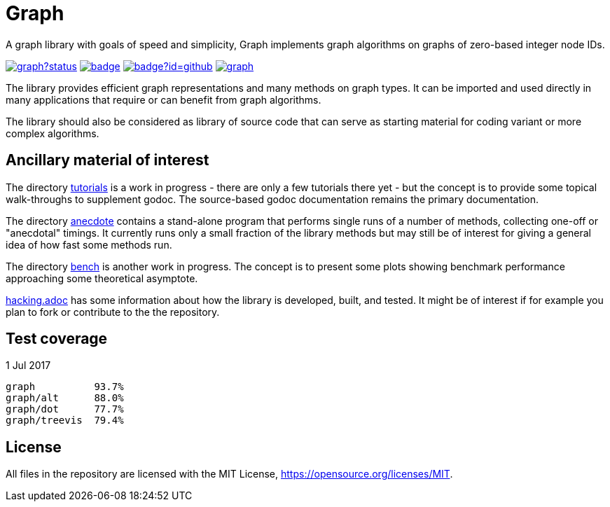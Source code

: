 = Graph

A graph library with goals of speed and simplicity, Graph implements
graph algorithms on graphs of zero-based integer node IDs.

image:https://godoc.org/github.com/soniakeys/graph?status.svg[link=https://godoc.org/github.com/soniakeys/graph]
image:http://gowalker.org/api/v1/badge[link=https://gowalker.org/github.com/soniakeys/graph]
image:http://go-search.org/badge?id=github.com%2Fsoniakeys%2Fgraph[link=http://go-search.org/view?id=github.com%2Fsoniakeys%2Fgraph]
image:https://travis-ci.org/soniakeys/graph.svg?branch=master[link=https://travis-ci.org/soniakeys/graph]

The library provides efficient graph representations and many methods on
graph types.  It can be imported and used directly in many applications that
require or can benefit from graph algorithms.

The library should also be considered as library of source code that can serve
as starting material for coding variant or more complex algorithms.

== Ancillary material of interest

The directory link:tutorials[tutorials] is a work in progress - there are only
a few tutorials there yet - but the concept is to provide some topical
walk-throughs to supplement godoc.  The source-based godoc documentation
remains the primary documentation.

The directory link:anecdote[anecdote] contains a stand-alone program that
performs single runs of a number of methods, collecting one-off or "anecdotal"
timings.  It currently runs only a small fraction of the library methods but
may still be of interest for giving a general idea of how fast some methods
run.

The directory link:bench[bench] is another work in progress.  The concept is
to present some plots showing benchmark performance approaching some
theoretical asymptote.

link:hacking.adoc[hacking.adoc] has some information about how the library is
developed, built, and tested.  It might be of interest if for example you
plan to fork or contribute to the the repository.

== Test coverage
1 Jul 2017
....
graph          93.7%
graph/alt      88.0%
graph/dot      77.7%
graph/treevis  79.4%
....

== License
All files in the repository are licensed with the MIT License,
https://opensource.org/licenses/MIT.
